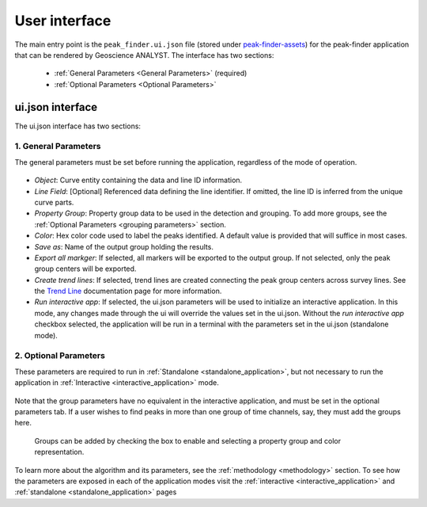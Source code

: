 .. _usage:

User interface
==============

The main entry point is the ``peak_finder.ui.json`` file
(stored under `peak-finder-assets <https://github.com/MiraGeoscience/peak-finder-app/blob/develop/peak_finder-assets/uijson/peak_finder.ui.json>`_)
for the peak-finder application that can be rendered by Geoscience ANALYST. The interface has two sections:

 - :ref:`General Parameters <General Parameters>` (required)
 - :ref:`Optional Parameters <Optional Parameters>`

ui.json interface
~~~~~~~~~~~~~~~~~

The ui.json interface has two sections:

.. _General Parameters:

1. General Parameters
_____________________

The general parameters must be set before running the application, regardless of
the mode of operation.

.. figure:: /images/usage/general_parameters.png
    :scale: 40%


- *Object*: Curve entity containing the data and line ID information.
- *Line Field*: [Optional] Referenced data defining the line identifier. If omitted, the line ID
  is inferred from the unique curve parts.
- *Property Group*: Property group data to be used in the detection and grouping. To add more groups, see
  the :ref:`Optional Parameters <grouping parameters>` section.
- *Color*: Hex color code used to label the peaks identified. A default value is provided that will
  suffice in most cases.
- *Save as*: Name of the output group holding the results.
- *Export all markger*: If selected, all markers will be exported to the output group. If not selected,
  only the peak group centers will be exported.
- *Create trend lines*: If selected, trend lines are created connecting the peak group centers across survey lines. See
  the `Trend Line <https://mirageoscience-curve-apps.readthedocs-hosted.com/en/latest/trend_lines.html#trend-lines>`_
  documentation page for more information.
- *Run interactive app*: If selected, the ui.json parameters will be
  used to initialize an interactive application.  In this mode, any changes made
  through the ui will override the values set in the ui.json.  Without the
  *run interactive app* checkbox selected, the application will be run in a terminal
  with the parameters set in the ui.json (standalone mode).

.. _Optional Parameters:

2. Optional Parameters
______________________


These parameters are required to run in :ref:`Standalone <standalone_application>`, but not necessary to run the application in :ref:`Interactive <interactive_application>` mode.

.. figure:: /images/usage/optional_parameters.png
    :scale: 40%

Note that the group parameters have no equivalent in the interactive application,
and must be set in the optional parameters tab.  If a user wishes to find peaks in more
than one group of time channels, say, they must add the groups here.

.. _grouping parameters:

.. figure:: /images/usage/groups.png
   :scale: 40%

   Groups can be added by checking the box to enable and selecting a property group and
   color representation.

To learn more about the algorithm and its parameters, see the :ref:`methodology <methodology>`
section.  To see how the parameters are exposed in each of the application modes visit the
:ref:`interactive <interactive_application>` and :ref:`standalone <standalone_application>`
pages
